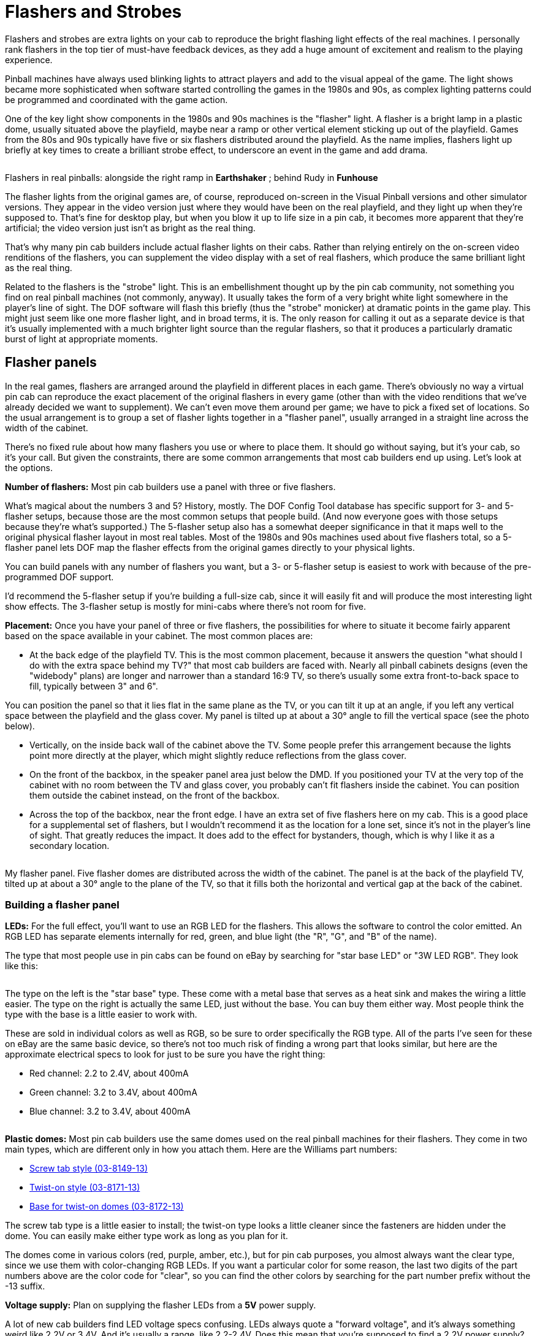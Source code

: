 [#flashersAndStrobes]
= Flashers and Strobes

Flashers and strobes are extra lights on your cab to reproduce the bright flashing light effects of the real machines. I personally rank flashers in the top tier of must-have feedback devices, as they add a huge amount of excitement and realism to the playing experience.

Pinball machines have always used blinking lights to attract players and add to the visual appeal of the game. The light shows became more sophisticated when software started controlling the games in the 1980s and 90s, as complex lighting patterns could be programmed and coordinated with the game action.

One of the key light show components in the 1980s and 90s machines is the "flasher" light. A flasher is a bright lamp in a plastic dome, usually situated above the playfield, maybe near a ramp or other vertical element sticking up out of the playfield. Games from the 80s and 90s typically have five or six flashers distributed around the playfield. As the name implies, flashers light up briefly at key times to create a brilliant strobe effect, to underscore an event in the game and add drama.

image::images/FlasherExamples.png[""]

Flashers in real pinballs: alongside the right ramp in *Earthshaker* ; behind Rudy in *Funhouse*

The flasher lights from the original games are, of course, reproduced on-screen in the Visual Pinball versions and other simulator versions. They appear in the video version just where they would have been on the real playfield, and they light up when they're supposed to. That's fine for desktop play, but when you blow it up to life size in a pin cab, it becomes more apparent that they're artificial; the video version just isn't as bright as the real thing.

That's why many pin cab builders include actual flasher lights on their cabs. Rather than relying entirely on the on-screen video renditions of the flashers, you can supplement the video display with a set of real flashers, which produce the same brilliant light as the real thing.

Related to the flashers is the "strobe" light. This is an embellishment thought up by the pin cab community, not something you find on real pinball machines (not commonly, anyway). It usually takes the form of a very bright white light somewhere in the player's line of sight. The DOF software will flash this briefly (thus the "strobe" monicker) at dramatic points in the game play. This might just seem like one more flasher light, and in broad terms, it is. The only reason for calling it out as a separate device is that it's usually implemented with a much brighter light source than the regular flashers, so that it produces a particularly dramatic burst of light at appropriate moments.

== Flasher panels

In the real games, flashers are arranged around the playfield in different places in each game. There's obviously no way a virtual pin cab can reproduce the exact placement of the original flashers in every game (other than with the video renditions that we've already decided we want to supplement). We can't even move them around per game; we have to pick a fixed set of locations. So the usual arrangement is to group a set of flasher lights together in a "flasher panel", usually arranged in a straight line across the width of the cabinet.

There's no fixed rule about how many flashers you use or where to place them. It should go without saying, but it's your cab, so it's your call. But given the constraints, there are some common arrangements that most cab builders end up using. Let's look at the options.

*Number of flashers:* Most pin cab builders use a panel with three or five flashers.

What's magical about the numbers 3 and 5? History, mostly. The DOF Config Tool database has specific support for 3- and 5-flasher setups, because those are the most common setups that people build. (And now everyone goes with those setups because they're what's supported.) The 5-flasher setup also has a somewhat deeper significance in that it maps well to the original physical flasher layout in most real tables. Most of the 1980s and 90s machines used about five flashers total, so a 5-flasher panel lets DOF map the flasher effects from the original games directly to your physical lights.

You can build panels with any number of flashers you want, but a 3- or 5-flasher setup is easiest to work with because of the pre-programmed DOF support.

I'd recommend the 5-flasher setup if you're building a full-size cab, since it will easily fit and will produce the most interesting light show effects. The 3-flasher setup is mostly for mini-cabs where there's not room for five.

*Placement:* Once you have your panel of three or five flashers, the possibilities for where to situate it become fairly apparent based on the space available in your cabinet. The most common places are:

* At the back edge of the playfield TV. This is the most common placement, because it answers the question "what should I do with the extra space behind my TV?" that most cab builders are faced with. Nearly all pinball cabinets designs (even the "widebody" plans) are longer and narrower than a standard 16:9 TV, so there's usually some extra front-to-back space to fill, typically between 3" and 6".

You can position the panel so that it lies flat in the same plane as the TV, or you can tilt it up at an angle, if you left any vertical space between the playfield and the glass cover. My panel is tilted up at about a 30° angle to fill the vertical space (see the photo below).

* Vertically, on the inside back wall of the cabinet above the TV. Some people prefer this arrangement because the lights point more directly at the player, which might slightly reduce reflections from the glass cover.
* On the front of the backbox, in the speaker panel area just below the DMD. If you positioned your TV at the very top of the cabinet with no room between the TV and glass cover, you probably can't fit flashers inside the cabinet. You can position them outside the cabinet instead, on the front of the backbox.
* Across the top of the backbox, near the front edge. I have an extra set of five flashers here on my cab. This is a good place for a supplemental set of flashers, but I wouldn't recommend it as the location for a lone set, since it's not in the player's line of sight. That greatly reduces the impact. It does add to the effect for bystanders, though, which is why I like it as a secondary location.

image::images/FlasherPanel.png[""]

My flasher panel. Five flasher domes are distributed across the width of the cabinet. The panel is at the back of the playfield TV, tilted up at about a 30° angle to the plane of the TV, so that it fills both the horizontal and vertical gap at the back of the cabinet.

=== Building a flasher panel

*LEDs:* For the full effect, you'll want to use an RGB LED for the flashers. This allows the software to control the color emitted. An RGB LED has separate elements internally for red, green, and blue light (the "R", "G", and "B" of the name).

The type that most people use in pin cabs can be found on eBay by searching for "star base LED" or "3W LED RGB". They look like this:

image::images/StarLEDs.png[""]

The type on the left is the "star base" type. These come with a metal base that serves as a heat sink and makes the wiring a little easier. The type on the right is actually the same LED, just without the base. You can buy them either way. Most people think the type with the base is a little easier to work with.

These are sold in individual colors as well as RGB, so be sure to order specifically the RGB type. All of the parts I've seen for these on eBay are the same basic device, so there's not too much risk of finding a wrong part that looks similar, but here are the approximate electrical specs to look for just to be sure you have the right thing:

* Red channel: 2.2 to 2.4V, about 400mA
* Green channel: 3.2 to 3.4V, about 400mA
* Blue channel: 3.2 to 3.4V, about 400mA

image::images/FlasherDome.png[""]
*Plastic domes:* Most pin cab builders use the same domes used on the real pinball machines for their flashers. They come in two main types, which are different only in how you attach them. Here are the Williams part numbers:

*  link:https://www.pinballlife.com/index.php?p=product&id=309.html[Screw tab style (03-8149-13)]
*  link:https://www.pinballlife.com/index.php?p=product&id=310.html[Twist-on style (03-8171-13)]
*  link:https://www.pinballlife.com/index.php?p=product&id=548.html[Base for twist-on domes (03-8172-13)]

The screw tab type is a little easier to install; the twist-on type looks a little cleaner since the fasteners are hidden under the dome. You can easily make either type work as long as you plan for it.

The domes come in various colors (red, purple, amber, etc.), but for pin cab purposes, you almost always want the clear type, since we use them with color-changing RGB LEDs. If you want a particular color for some reason, the last two digits of the part numbers above are the color code for "clear", so you can find the other colors by searching for the part number prefix without the -13 suffix.

*Voltage supply:* Plan on supplying the flasher LEDs from a *5V* power supply.

A lot of new cab builders find LED voltage specs confusing. LEDs always quote a "forward voltage", and it's always something weird like 2.2V or 3.4V. And it's usually a range, like 2.2-2.4V. Does this mean that you're supposed to find a 2.2V power supply? Fortunately not! The "forward voltage" for an LED *isn't* the supply voltage required. It's the amount of voltage that the LED "drops" when operating, which is sort of the amount it uses or consumes. That's why it's often quoted as a range; the manufacturer is just saying that the exact number varies a little bit from one individual part to the next, but it should always be in this range, and will usually gravitate to the middle of the range. What does this mean for the supply voltage, then? It's really simple: the supply voltage can be _any voltage higher than_ the forward voltage. So if the forward voltage is "3.2-3.4V", it means that you can use pretty much anything higher than 3.4V. It's best to pick the lowest conveniently available voltage higher than the required minimum, because the higher the voltage, the more energy will get burned up in heating the resistors. In a pin cab, you usually have a 5V supply readily available, (see xref:powerSupplies.adoc#powerSuppliesForFeedback[Power Supplies for Feedback] ), so 5V is the best option for almost every LED. If you had a 4V supply or a 3.7V supply, that would be better still, but those aren't typical voltages in a pin cab; 5V is what we usually have readily at hand.

You might read advice on the forums to use a 12V power supply for the flasher LEDs. Ignore that. It's best to use the lowest conveniently available supply voltage above the LED's "forward voltage" spec. Using a 12V supply just burns up all of the extra voltage in resistor heating, which forces you to use physically larger resistors that can tolerate all of the extra waste heat. A 5V supply lets you use smaller resistors that waste less energy.

*Resistors:* The star base LEDs are bare LEDs that *do not* include any sort of built-in current regulation. This means that you *must* include separate resistors in the circuits when wiring them.

It's important to choose the correct type of resistor for each color channel. xref:ledResistors.adoc#ledResistors[LED Resistors] explains how to choose, and includes a calculator to determine the correct Ohms and Watts value for each.

The resistors have to be wired into the circuit in series with the LED. They can go on the (+) side or the (-) side; it's exactly the same either way.

image::images/ResistorOnPositive.png[""]

image::images/ResistorOnNegative.png[""]

You can wire the resistor for the LED on the negative side or positive side, whichever is more convenient for your setup. It's the same electrically either way.

The red, green, and blue channels are independent devices, so each channel needs its own resistor. The channels will have different resistance values, too; that's why they quote the "forward current" and "forward voltage" separately for each color.

Pay attention to the wattage value that the resistor calculator reports, and be sure you buy resistors with at least the required wattage. This is *not* some kind of "detail for nerds" that you can ignore; it's part of the spec for what you need to buy.

Here's a simple circuit board design for the resistor panel. This is designed to be used with a ribbon cable connector to the output controller board. The pin layout of the 16-pin connector (at the bottom of the board as pictured below) matches the pin layout of the Pinscape expansion board RGB Flasher connector, so you can conveniently connect this directly to the expansion board with a ribbon cable. You can also easily use this board with non-Pinscape output controllers; you just have to program the controller so that the LED channels match the pins on the connector.

image::images/flasher-resistor-board.png[""]

Here are the EAGLE plans, if you want to have this board manufactured:

link:http://mjrnet.org/pinscape/downloads/flasher-resistor-board.zip[mjrnet.org/pinscape/downloads/flasher-resistor-board.zip]

You can have it made in lots of three by link:https://oshpark.com/[OSH Park] for about $16, with an extremely simple ordering process (just upload the .BRD file from the ZIP above). You can have it made more cheaply per board at PCB makers like Elecrow, but they have larger minimum order sizes and require you to generate Gerber files. That procedure is explained in xref:expanFab.adoc[Fabricating the Expansion Boards] .

To assemble this board:

* Install a 2x8-pin 0.1" pin header as shown in the picture
* If you use a shrouded header for the 2x8 connector, make the sure the keying slot on the shroud is aligned properly for your ribbon cable; see xref:pinHeaders.adoc[0.1" Pin Headers]
* Figure the resistor values required as explained in xref:ledResistors.adoc#ledResistors[LED Resistors]
* Be sure to pay attention to the wattage calculation in that section, and use resistors with at least the required wattage specs
* The board is designed for resistors *up to 4mm in diameter* and *up to 12mm in length* (the gigantic squarish "cement" resistors *won't* fit)
* Install the resistors in the R_xx slots: R_1R is the resistor for LED 1 RED channel, R_2B is LED 2 BLUE, etc
* Resistors aren't polarized, so it doesn't matter which direction you install them
* I'd solder hookup wires from the boards to the LEDs directly to the edge connector terminals; 1R is for LED 1 RED, 2B is LED 2 BLUE, etc
* If you prefer, you can install single-row 0.1" pin headers on the edge connectors, but I don't think that's necessary in this case, because I'd consider this board to be an integral part of the flasher board that can be hard-wired to the LEDs
* If you're using the Pinscape expansion boards, simply connect the resistor board to the RGB Flashers header using a 16-conductor ribbon cable with a 16-pin IDC plug at each end; see xref:ribbonCables.adoc[Ribbon Cables] for help building these cables
* When plugging in the cable, be sure that the ribbon cable is oriented so that Pin 1 on the expansion board connects to Pin 1 on the resistor board (Pin 1 on both boards is marked by the little triangular arrow next to the header)

*Building the panel:* I went with a simple design for my panel.

image::images/FlasherPanelBack.png[""]

image::images/FlasherPanelFront.png[""]

* I started with a piece of 3/8" plywood, cut to the inside width of my cabinet and a height that I measured to fit the available space where I planned to install it.
* I drilled five 1/2" holes at regular intervals, where I wanted to place the lights.
* I soldered four wires to each of the five star LEDs: one wire to each of Red(-), Blue(-), and Green(-), and a fourth wire that I connected to all of the (\+) terminals. As described in xref:feedbackWiring.adoc#feedbackDeviceWiring[Feedback Device Wiring] , the standard wiring plan for all devices is to switch on the (-) side, so the (+) side is always connected directly to power and can thus be daisy-chained across all devices that share the same voltage.
* I then installed the LEDs in the pre-drilled holes, holding them in place with little metal clamps. The clamps aren't anything standard; they're just something that I made custom by cutting them out from a piece of sheet metal from Home Depot.
* I ran the wires from the LEDs to a small circuit board containing the resistors (see above). This is just an ad hoc circuit board I made for the cab. You can just wire the resistors in-line through the wires without a circuit board if you find that easier.
* On the front side of the board, I attached the plastic dome with wood screws.

*Finishes for the panel:* Most people just paint their panels in the same color as the inside cab walls, usually black. I used custom-printed adhesive decals that I had made at the same time as the decals for the exterior of my cab. See xref:cabArt.adoc#cabinetArt[Cabinet Art] .

*Heat sinks:* Some people use large heat sinks with these LEDs. I don't personally think it's worth the trouble, because flashers are activated intermittently, for brief periods. Plus, the metallic star bases already provide a moderate degree of heat dissipation. If you were leaving these LEDs on at full power for long periods, heat sinks would be warranted, but they're not necessary in this application.

If you want to use heat sinks anyway, you can find a variety of suitable products on eBay. Attach them to the back of the star base with thermal paste.

*Wiring to the output controller:* Follow the general plan in xref:feedbackWiring.adoc#feedbackDeviceWiring[Feedback Device Wiring] to connect the LEDs to your output controller. Connect the (+) side of each LED to the +5V from your power supply, and connect the (-) side to an available port on your output controller. Keep in mind that each channel requires a resistor (see above) in series with the LED, inserted either between +5V and the LED (+) terminal, or between the output controller port and the LED (-) terminal.

The DOF Config Tool requires that you use *consecutively numbered output ports* for each Red-Green-Blue group, *in that order* . For example, if you wire the RED channel of Flasher #1 to output port #8, you must wire GREEN to port #9 and BLUE to port #10.

*DOF setup:* In the link:https://configtool.vpuniverse.com/[DOF Config Tool] , after you've done the basic setup for your output controller, go to your Port Assignments page. For each flasher LED in your setup, find the port number for that device's RED channel, and set it to the appropriate flasher device:

* For a 5-Flasher setup, the flashers are labeled, from left to right, "5 Flasher Outside Left", "5 Flasher Left", "5 Flasher Center", "5 Flasher Right", and "5 Flasher Outside Right".
* For a 3-Flasher setup, the flashers are labeled, from left to right, "3 Flasher Left", "3 Flasher Center", and "3 Flasher Right".

When you select the appropriate "5 Flasher" or "3 Flasher" device for the RED channel's port, the Config Tool will automatically assign the next two output ports in sequence to the GREEN and BLUE channels for the same device. This is why you had to physically wire each LED to three consecutively numbered ports in Red-Green-Blue order. It's just the way the Config Tool thinks about RGB, so you have to do the wiring to match its expectations.

*Pinscape expansion boards:* If you using the Pinscape expansion boards, you should connect the flashers to the dedicated Flasher outputs on the main board. These outputs have enough power handling capacity for about three sets of flashers in parallel, if you have multiple sets (such as my arrangement with the main flasher panel at the back of the cabinet, plus a second set on top of the backbox).

[#strobes]
== Strobes

Strobes make a nice accompaniment to flashers. Strobes are simply bright white lights, usually much brighter than the flasher lights, that the software can light up occasionally for particularly dramatic events in the game.

Unlike flashers, strobes are typically monochrome, not RGB. They're just plain white lights. This makes them a little quicker and easier to set up since you only need a single output port to control them.

One question that new cab builders always ask is whether you need some kind of special timed bulb that handles the rapid flashing effect. The name "strobe" certainly suggests this. The answer is no: the flashing effect is handled entirely by the DOF software. All you need for the physical device is a bright white LED.

*Parts:* The device that most pin cab builders use for strobes are small but bright LED panels designed for automotive use (emergency lighting, spotlights, etc). They can be found on eBay by searching for *22 LED white strobe* . (This search might also turn up some "22 *Inch* " LED light bars for trucks. Ignore those. You're looking for the smaller "22 *LED* " products.) The ones you're looking for look like this:

image::images/22LedStrobe.png[""]

Since these are designed to be installed in cars and trucks, they usually come with a separate control box, which lets you blink the lights in various flashing patterns. You *don't* need these control boxes for DOF - just discard the control box and plug the LED directly into your output controller. That will let DOF control the flashing effects directly. (This also means it's perfectly fine to use an LED that doesn't come with any sort of control box.)

*Positioning:* A lot of people put a pair of the 22-LED strobes on their flasher panel, usually one at each outside edge. Others put them on top of the backbox or in the speaker panel area.

I put mine on top of the backbox, facing forward (facing the player). I'm happier with that location than in the main flasher panel because I find them too bright to have directly in your line of sight while playing. Having them on top of the backbox makes the strobe effect suitably dramatic without blinding the player every time they fire.

*Power supply:* Check the specs on your specific product to be sure, but the standard power requirement for strobe panels like the ones described above is 12V DC. The same is true for almost anything made for automotive use, since that's the standard car "cigarette lighter" voltage.

*LED resistors:* Not needed for the typical 22-LED panel. These are meant to be plugged directly into a car's 12V power supply, so they have the necessary resistors built in.

*Wiring:* Follow the basic wiring plan in xref:feedbackWiring.adoc#feedbackDeviceWiring[Feedback Device Wiring] :

* Connect the 22-LED panel's (+) terminal (usually the red wire) to the +12V power supply (the yellow wire from your secondary ATX power supply)
* Connect the LED panel's (-) terminal (usually the black wire) to an available port on your output controller
* If you bought one of the car-and-truck strobes that comes with a blinker control box, discard the control box and connect the wires from the LED panel directly to your output controller (LedWiz/Pinscape/etc). DOF will handle the flashing effects, so you don't need any separate blinker control box; including it in the circuit will just interfere with the wider range of effects DOF can create.

No additional parts are needed with these (in particular, no resistors are needed).

The typical 22-LED panels require about 500mA. This is just barely within the safe range for an LedWiz output, so you can connect it directly to an LedWiz. *Don't* connect two panels in parallel to the same LedWiz port, though, as this would require 1000mA, which is double the LedWiz's safe limit.

*Pinscape expansion boards:* You can connect a 22-LED panel to the dedicated "Strobe" output, to any RGB Flasher port, or to a power board port. Any of these ports will handle two of the 22-LED panels wired in parallel.

*DOF setup:* In the link:https://configtool.vpuniverse.com/[DOF Config Tool] , go to your Port Assignments page. Find the output controller port number where you wired the strobes. Assign this to "Strobe".

